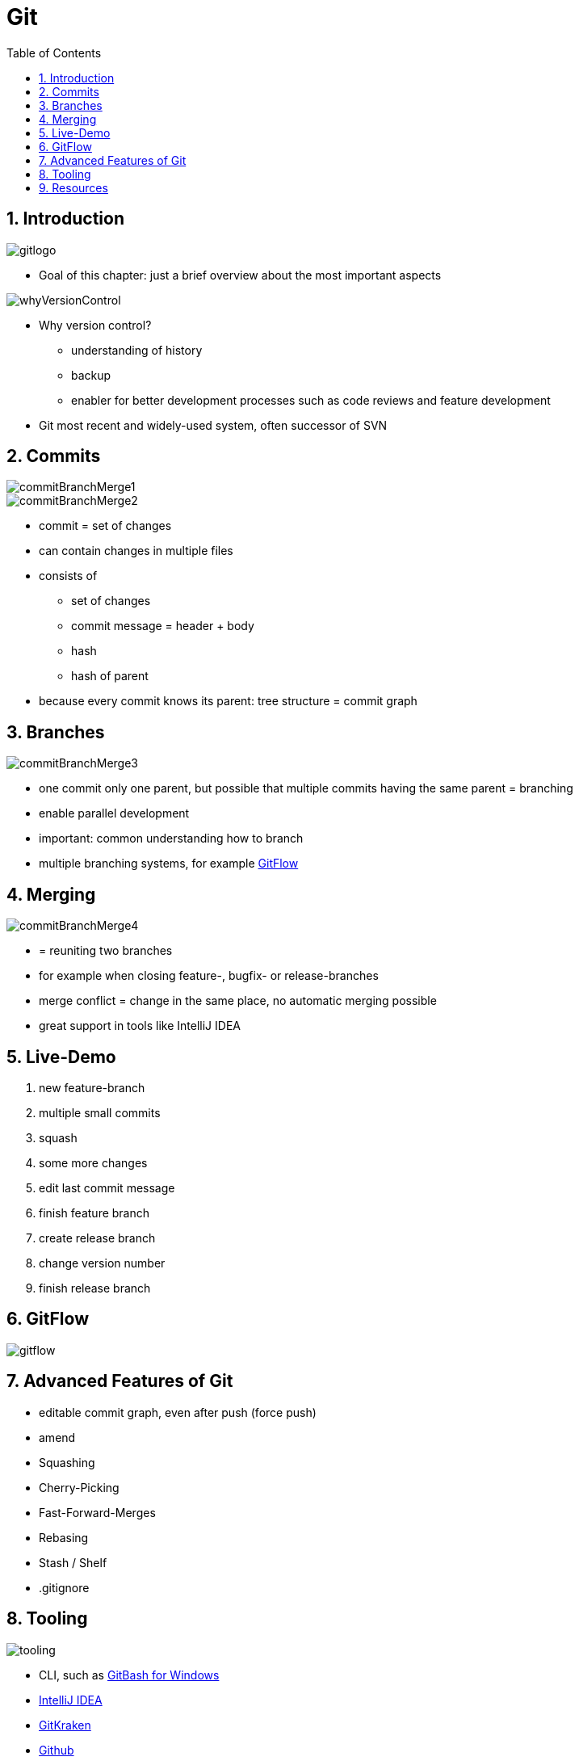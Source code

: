 = Git
:toc:
:toclevels: 1
:sectnums:
:imagesdir: images

== Introduction
image::gitlogo.png[]

* Goal of this chapter: just a brief overview about the most important aspects

image::whyVersionControl.png[]
* Why version control?
** understanding of history
** backup
** enabler for better development processes such as code reviews and feature development
* Git most recent and widely-used system, often successor of SVN


== Commits
image::commitBranchMerge1.png[]
image::commitBranchMerge2.png[]
* commit = set of changes
* can contain changes in multiple files
* consists of
** set of changes
** commit message = header + body
** hash
** hash of parent
* because every commit knows its parent: tree structure = commit graph

== Branches
image::commitBranchMerge3.png[]
* one commit only one parent, but possible that multiple commits having the same parent = branching
* enable parallel development
* important: common understanding how to branch
* multiple branching systems, for example http://nvie.com/posts/a-successful-git-branching-model/[GitFlow]

== Merging
image::commitBranchMerge4.png[]
* = reuniting two branches
* for example when closing feature-, bugfix- or release-branches
* merge conflict = change in the same place, no automatic merging possible
* great support in tools like IntelliJ IDEA

== Live-Demo
. new feature-branch
. multiple small commits
. squash
. some more changes
. edit last commit message
. finish feature branch
. create release branch
. change version number
. finish release branch

== GitFlow
image::gitflow.png[]

== Advanced Features of Git
* editable commit graph, even after push (force push)
* amend
* Squashing
* Cherry-Picking
* Fast-Forward-Merges
* Rebasing
* Stash / Shelf
* .gitignore

== Tooling
image::tooling.png[]

* CLI, such as http://gitforwindows.org[GitBash for Windows]
* https://www.jetbrains.com/idea/[IntelliJ IDEA]
* https://www.gitkraken.com/[GitKraken]
* https://github.com/[Github]
* https://about.gitlab.com[GitLab]

== Resources
* best resource: https://git-scm.com/book/en/v2[Pro Git] (free!)
